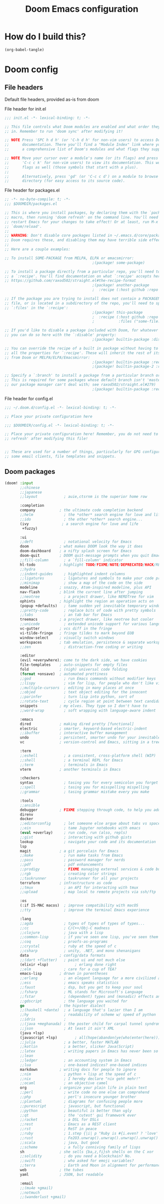 :DOC-CONFIG:
# tangle by default to config.el, the most common case
#+property: header-args:emacs-lisp :tangle config.el
#+property: header-args :mkdirp yes :comments no
#+startup: fold
:END:

#+TITLE: Doom Emacs configuration

* How do I build this?

#+begin_src emacs-lisp :tangle no
(org-babel-tangle)
#+end_src

* Doom config

** File headers

Default file headers, provided as-is from doom

#+caption: File header for init.el
#+begin_src emacs-lisp :tangle init.el
;;; init.el -*- lexical-binding: t; -*-

;; This file controls what Doom modules are enabled and what order they load
;; in. Remember to run 'doom sync' after modifying it!

;; NOTE Press 'SPC h d h' (or 'C-h d h' for non-vim users) to access Doom's
;;      documentation. There you'll find a "Module Index" link where you'll find
;;      a comprehensive list of Doom's modules and what flags they support.

;; NOTE Move your cursor over a module's name (or its flags) and press 'K' (or
;;      'C-c c k' for non-vim users) to view its documentation. This works on
;;      flags as well (those symbols that start with a plus).
;;
;;      Alternatively, press 'gd' (or 'C-c c d') on a module to browse its
;;      directory (for easy access to its source code).
#+end_src

#+caption: File header for packages.el
#+begin_src emacs-lisp :tangle packages.el
;; -*- no-byte-compile: t; -*-
;;; $DOOMDIR/packages.el

;; This is where you install packages, by declaring them with the `package!'
;; macro, then running 'doom refresh' on the command line. You'll need to
;; restart Emacs for your changes to take effect! Or at least, run M-x
;; `doom/reload'.
;;
;; WARNING: Don't disable core packages listed in ~/.emacs.d/core/packages.el.
;; Doom requires these, and disabling them may have terrible side effects.
;;
;; Here are a couple examples:

;; To install SOME-PACKAGE from MELPA, ELPA or emacsmirror:
                                        ;(package! some-package)

;; To install a package directly from a particular repo, you'll need to specify
;; a `:recipe'. You'll find documentation on what `:recipe' accepts here:
;; https://github.com/raxod502/straight.el#the-recipe-format
                                        ;(package! another-package
                                        ;  :recipe (:host github :repo "username/repo"))

;; If the package you are trying to install does not contain a PACKAGENAME.el
;; file, or is located in a subdirectory of the repo, you'll need to specify
;; `:files' in the `:recipe':
                                        ;(package! this-package
                                        ;  :recipe (:host github :repo "username/repo"
                                        ;           :files ("some-file.el" "src/lisp/*.el")))

;; If you'd like to disable a package included with Doom, for whatever reason,
;; you can do so here with the `:disable' property:
                                        ;(package! builtin-package :disable t)

;; You can override the recipe of a built in package without having to specify
;; all the properties for `:recipe'. These will inherit the rest of its recipe
;; from Doom or MELPA/ELPA/Emacsmirror:
                                        ;(package! builtin-package :recipe (:nonrecursive t))
                                        ;(package! builtin-package-2 :recipe (:repo "myfork/package"))

;; Specify a `:branch' to install a package from a particular branch or tag.
;; This is required for some packages whose default branch isn't 'master' (which
;; our package manager can't deal with; see raxod502/straight.el#279)
                                        ;(package! builtin-package :recipe (:branch "develop"))
#+end_src

#+caption: File header for config.el
#+begin_src emacs-lisp
;;; ~/.doom.d/config.el -*- lexical-binding: t; -*-

;; Place your private configuration here

;;; $DOOMDIR/config.el -*- lexical-binding: t; -*-

;; Place your private configuration here! Remember, you do not need to run 'doom
;; refresh' after modifying this file!


;; These are used for a number of things, particularly for GPG configuration,
;; some email clients, file templates and snippets.
#+end_src

** Doom packages

#+begin_src emacs-lisp :tangle init.el
(doom! :input
       ;;chinese
       ;;japanese
       ;;layout            ; auie,ctsrnm is the superior home row

       :completion
       company           ; the ultimate code completion backend
       ;;helm              ; the *other* search engine for love and life
       ;;ido               ; the other *other* search engine...
       (ivy               ; a search engine for love and life
        +fuzzy)

       :ui
       ;;deft              ; notational velocity for Emacs
       doom              ; what makes DOOM look the way it does
       doom-dashboard    ; a nifty splash screen for Emacs
       doom-quit         ; DOOM quit-message prompts when you quit Emacs
       ;;fill-column       ; a `fill-column' indicator
       hl-todo           ; highlight TODO/FIXME/NOTE/DEPRECATED/HACK/REVIEW
       ;;hydra
       ;;indent-guides     ; highlighted indent columns
       ;;ligatures         ; ligatures and symbols to make your code pretty again
       ;;minimap           ; show a map of the code on the side
       modeline          ; snazzy, Atom-inspired modeline, plus API
       nav-flash         ; blink the current line after jumping
       ;;neotree           ; a project drawer, like NERDTree for vim
       ophints           ; highlight the region an operation acts on
       (popup +defaults)   ; tame sudden yet inevitable temporary windows
       ;;pretty-code       ; replace bits of code with pretty symbols
       ;;tabs              ; an tab bar for Emacs
       treemacs          ; a project drawer, like neotree but cooler
       ;;unicode           ; extended unicode support for various languages
       vc-gutter         ; vcs diff in the fringe
       vi-tilde-fringe   ; fringe tildes to mark beyond EOB
       window-select     ; visually switch windows
       workspaces        ; tab emulation, persistence & separate workspaces
       ;;zen               ; distraction-free coding or writing

       :editor
       (evil +everywhere); come to the dark side, we have cookies
       file-templates    ; auto-snippets for empty files
       fold              ; (nigh) universal code folding
       (format +onsave)  ; automated prettiness
       ;;god               ; run Emacs commands without modifier keys
       ;;lispy             ; vim for lisp, for people who don't like vim
       ;;multiple-cursors  ; editing in many places at once
       ;;objed             ; text object editing for the innocent
       ;;parinfer          ; turn lisp into python, sort of
       ;;rotate-text       ; cycle region at point between text candidates
       snippets          ; my elves. They type so I don't have to
       ;;word-wrap         ; soft wrapping with language-aware indent

       :emacs
       dired             ; making dired pretty [functional]
       electric          ; smarter, keyword-based electric-indent
       ;;ibuffer         ; interactive buffer management
       undo              ; persistent, smarter undo for your inevitable mistakes
       vc                ; version-control and Emacs, sitting in a tree

       :term
       ;;eshell            ; a consistent, cross-platform shell (WIP)
       ;;shell             ; a terminal REPL for Emacs
       ;;term              ; terminals in Emacs
       vterm             ; another terminals in Emacs

       :checkers
       syntax              ; tasing you for every semicolon you forget
       ;;spell             ; tasing you for misspelling mispelling
       ;;grammar           ; tasing grammar mistake every you make

       :tools
       ;;ansible
       debugger          ; FIXME stepping through code, to help you add bugs
       direnv
       docker
       ;;editorconfig      ; let someone else argue about tabs vs spaces
       ;;ein               ; tame Jupyter notebooks with emacs
       (eval +overlay)     ; run code, run (also, repls)
       ;;gist              ; interacting with github gists
       lookup              ; navigate your code and its documentation
       lsp
       magit             ; a git porcelain for Emacs
       ;;make              ; run make tasks from Emacs
       ;;pass              ; password manager for nerds
       ;;pdf               ; pdf enhancements
       ;;prodigy           ; FIXME managing external services & code builders
       ;;rgb               ; creating color strings
       ;;taskrunner        ; taskrunner for all your projects
       terraform         ; infrastructure as code
       ;;tmux              ; an API for interacting with tmux
       ;;upload            ; map local to remote projects via ssh/ftp

       :os
       (:if IS-MAC macos)  ; improve compatibility with macOS
       ;;tty               ; improve the terminal Emacs experience

       :lang
       ;;agda              ; types of types of types of types...
       ;;cc                ; C/C++/Obj-C madness
       ;;clojure           ; java with a lisp
       ;;common-lisp       ; if you've seen one lisp, you've seen them all
       ;;coq               ; proofs-as-programs
       ;;crystal           ; ruby at the speed of c
       ;;csharp            ; unity, .NET, and mono shenanigans
       data              ; config/data formats
       ;;(dart +flutter)   ; paint ui and not much else
       (elixir +lsp)            ; erlang done right
       ;;elm               ; care for a cup of TEA?
       emacs-lisp        ; drown in parentheses
       ;;erlang            ; an elegant language for a more civilized age
       ;;ess               ; emacs speaks statistics
       ;;faust             ; dsp, but you get to keep your soul
       ;;fsharp            ; ML stands for Microsoft's Language
       ;;fstar             ; (dependent) types and (monadic) effects and Z3
       ;;gdscript          ; the language you waited for
       go                ; the hipster dialect
       ;;(haskell +dante)  ; a language that's lazier than I am
       ;;hy                ; readability of scheme w/ speed of python
       ;;idris             ;
       ;;(java +meghanada) ; the poster child for carpal tunnel syndrome
       ;;json              ; At least it ain't XML
       (java +lsp)
       (javascript +lsp)        ; all(hope(abandon(ye(who(enter(here))))))
       ;;julia             ; a better, faster MATLAB
       ;;kotlin            ; a better, slicker Java(Script)
       ;;latex             ; writing papers in Emacs has never been so fun
       ;;lean
       ;;ledger            ; an accounting system in Emacs
       ;;lua               ; one-based indices? one-based indices
       markdown          ; writing docs for people to ignore
       ;;nim               ; python + lisp at the speed of c
       ;;nix               ; I hereby declare "nix geht mehr!"
       ;;ocaml             ; an objective camel
       org               ; organize your plain life in plain text
       ;;perl              ; write code no one else can comprehend
       ;;php               ; perl's insecure younger brother
       ;;plantuml          ; diagrams for confusing people more
       ;;purescript        ; javascript, but functional
       ;;python            ; beautiful is better than ugly
       ;;qt                ; the 'cutest' gui framework ever
       ;;racket            ; a DSL for DSLs
       ;;rest              ; Emacs as a REST client
       ;;rst               ; ReST in peace
       ;;ruby              ; 1.step {|i| p "Ruby is #{i.even? ? 'love' : 'life'}"}
       ;;rust              ; Fe2O3.unwrap().unwrap().unwrap().unwrap()
       ;;scala             ; java, but good
       ;;scheme            ; a fully conniving family of lisps
       sh                ; she sells {ba,z,fi}sh shells on the C xor
       ;;solidity          ; do you need a blockchain? No.
       ;;swift             ; who asked for emoji variables?
       ;;terra             ; Earth and Moon in alignment for performance.
       web               ; the tubes
       yaml              ; JSON, but readable

       :email
       ;;(mu4e +gmail)
       ;;notmuch
       ;;(wanderlust +gmail)

       :app
       ;;calendar
       ;;irc               ; how neckbeards socialize
       ;;(rss +org)        ; emacs as an RSS reader
       ;;twitter           ; twitter client https://twitter.com/vnought

       :config
       ;;literate
       (default +bindings +smartparens))
#+end_src

** Generic stuff

A macro to do stuff depending on OS

#+name: with-system-macro
#+begin_src emacs-lisp :tangle no
(defmacro with-system (type &rest body)
  "Evaluate BODY if `system-type' equals TYPE."
  (declare (indent defun))
  `(when (eq system-type ',type)
     ,@body))
#+end_src

#+begin_src emacs-lisp :noweb yes
<<with-system-macro>>
#+end_src

#+begin_src emacs-lisp :noweb yes :tangle packages.el
<<with-system-macro>>
#+end_src

First set up some general user info stuff.

#+begin_src emacs-lisp
(setq user-full-name "Björn Erlwein"
      user-mail-address "bjoern.erlwein@empiriecom.com")
#+end_src

The font I currently like.

#+begin_src emacs-lisp
(setq doom-font (font-spec :family "Hack" :size 13))
#+end_src

Set default directories for =org= and =org-agenda=.

#+begin_src emacs-lisp
(setq org-directory "~/Documents/org/"
      org-agenda-files '("~/Documents/org-agenda/"))
#+end_src

Enable line numbers everywhere.

#+begin_src emacs-lisp
(setq display-line-numbers-type t)
#+end_src

This defines where projectile searches for projects to import.

#+begin_src emacs-lisp
(setq projectile-project-search-path '("~/random programmier zeug/" "~/emma/"))
#+end_src

Delete trailing whitespace on save.

#+begin_src emacs-lisp
(add-hook 'before-save-hook #'delete-trailing-whitespace)
#+end_src

Need a somewhat more recent JVM than the OS provides.

#+begin_src emacs-lisp
(with-system darwin
             (use-package! lsp-java
               :config
               (setq lsp-java-java-path "/Users/bjoernerlwein/.asdf/installs/java/adoptopenjdk-12.0.2+10.1/bin/java")))
#+end_src

=Evil= uses =ESC= by default but that key doesn't exist on my mac...

#+begin_src emacs-lisp
(setq! evil-escape-key-sequence "jj")
#+end_src

** Mac OS configurations

I need to write special keys that use the option/command keys but Emacs blocks them by default with keybinds. So the right keys are unbound here.

- Left keys: Emacs stuff
- Right keys: Os stuff

This also sets the fullscreen mode to native to support the macos fullscreen stuff.

#+begin_src emacs-lisp
(with-system darwin
             (setq ns-right-option-modifier 'none ;; default emacs
                   ns-right-command-modifier 'none ;; default emacs
                   mac-right-option-modifier 'none ;; emacs mac port
                   mac-right-option-modifier 'none ;; emacs mac port
                   mac-option-modifier 'meta
                   ns-use-native-fullscreen t))
#+end_src

** Add more file endings to random modes

#+begin_src emacs-lisp
(use-package! vcl-mode
  :config
  (add-to-list 'auto-mode-alist (cons (purecopy "\\.vtc\\'") 'vcl-mode)))

(use-package! yaml-mode
  :config
  (add-to-list 'auto-mode-alist (cons (purecopy "\\.yml\\'") 'yaml-mode)))

(use-package! web-mode
  :config
  (add-to-list 'auto-mode-alist (cons (purecopy "\\.isml\\'") 'web-mode)))
#+end_src

** Custom packages

*** VCL mode

Provides syntax highlights for varnish.

#+begin_src emacs-lisp :tangle packages.el
(package! vcl-mode)
#+end_src

=vcl-mode= doesn't work on =vtc= files for varnish tests by default.

#+begin_src emacs-lisp
(use-package! vcl-mode
  :config
  (add-to-list 'auto-mode-alist (cons (purecopy "\\.vtc\\'") 'vcl-mode)))
#+end_src

*** add-node-modules-path

Automatically add the =node_modules= folder to =PATH=.

#+begin_src emacs-lisp :tangle packages.el
(package! add-node-modules-path)
#+end_src

#+begin_src emacs-lisp
(add-hook! web-mode 'add-node-modules-path)
(add-hook! js2-mode 'add-node-modules-path)
(add-hook! typescript-mode 'add-node-modules-path)
(add-hook! yaml-mode 'add-node-modules-path)
#+end_src

*** prettier-js

Prettier integration on save

#+begin_src emacs-lisp :tangle packages.el
(package! prettier-js)
#+end_src

#+begin_src emacs-lisp
(add-hook! web-mode 'prettier-js-mode)
(add-hook! js2-mode 'prettier-js-mode)
(add-hook! typescript-mode 'prettier-js-mode)
(add-hook! yaml-mode 'prettier-js-mode)
#+end_src

*** fireplace

Makes a nice fireplace animation

#+begin_src emacs-lisp :tangle packages.el
(package! fireplace)
#+end_src

*** lsp-treemacs

Mainly for fancy little class overviews for the java lsp.

#+begin_src emacs-lisp :tangle packages.el
(package! lsp-treemacs)
#+end_src

Enable sync between =treemacs= and =lsp=.

#+begin_src emacs-lisp
(use-package! lsp-treemacs
  :config (lsp-treemacs-sync-mode 1))
#+end_src

A fancy class/symbol overview can be toggled with

#+begin_src emacs-lisp :tangle no
(lsp-treemacs-symbols)
#+end_src

* Org mode

** org-clock

A great tool for time keeping, with automated upload to jira thanks to =ejira=.
Persist the clock through restarts.

#+begin_src emacs-lisp
(after! org-clock
  (setq org-clock-persist t)
  (org-clock-persistence-insinuate))
#+end_src

** ox-jira

Conversion from org syntax to jira syntax.

#+begin_src emacs-lisp :tangle packages.el
;; straight expects a master branch that this doesn't have
(package! ox-jira :recipe (:branch "trunk"))
#+end_src

** ejira

Jira issues integration for =org= and =org-agenda=. This isn't on MELPA yet so it is pulled from github directly. Only activate this on macOs as my private system doesn't need this. This currently uses a fork until https://github.com/nyyManni/ejira/issues/33 is resolved.

#+begin_src emacs-lisp :tangle packages.el
(with-system darwin
  (package! ejira :recipe (:host github :repo "beji/ejira")))
#+end_src

#+begin_src emacs-lisp
(with-system darwin
             (use-package! ejira
               :init
               (setq org-id-track-globally t
                     jiralib2-url              "https://jira.empirie.com"
                     jiralib2-auth             'basic
                     jiralib2-user-login-name  "berlwein"
                     jiralib2-token            nil

                     ejira-org-directory       "~/Documents/jira"
                     ejira-main-project        "NCO"
                     ejira-projects            '("NCO" "RMK" "HDR"))
               :config
               (setq ejira-epic-field 'customfield_1006
                     ejira-sprint-field 'customfield_10005
                     ejira-epic-summary-field 'customfield_10007

                     ;; for some reason the hour logs are one hour off
                     ejira-hourmarking-step 60

                     ejira-todo-states-alist   '(("To Do"       . 1)
                                                 ("In Progress" . 5)
                                                 ("Done"        . 3)))

               ;; Make the issues visisble in your agenda by adding `ejira-org-directory'
               ;; into your `org-agenda-files'.
               (add-to-list 'org-agenda-files ejira-org-directory)
               (require 'ejira-agenda)))
#+end_src

A custom command to look at issues assigned to me.

#+begin_src emacs-lisp
(with-system darwin
             (org-add-agenda-custom-command
              '("c" "Jira issues assigned to me"
                ((ejira-jql "assignee = currentUser() AND resolution = Unresolved order by updated DESC"
                            ((org-agenda-overriding-header "Assigned to me")))
                 (ejira-jql "reporter = currentUser() AND resolution = Unresolved order by updated DESC"
                            ((org-agenda-overriding-header "Created by me")))
                 (ejira-jql "domain =\"Order\"  and  issuetype = \"Daily Business\" and resolution = Unresolved ORDER BY created DESC"
                            ((org-agenda-overriding-header "Daily business tickets")))))))
#+end_src

*** How to push =org-clock= stuff to Jira.
Run =ejira-hourmarking-get-hourlog= and then =C-c C-c=
